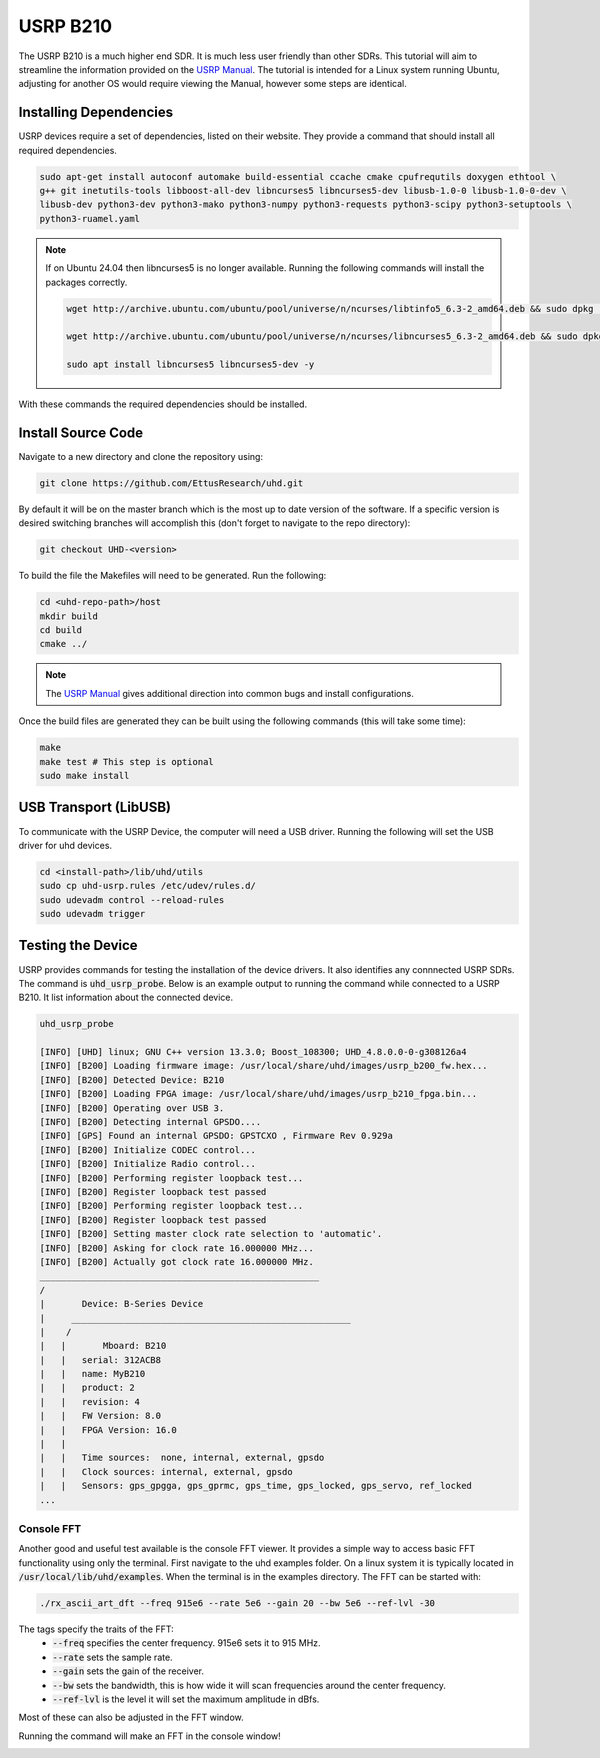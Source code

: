 USRP B210
=================

The USRP B210 is a much higher end SDR.
It is much less user friendly than other SDRs.
This tutorial will aim to streamline the information provided on the
`USRP Manual <https://files.ettus.com/manual/page_build_guide.html>`_.
The tutorial is intended for a Linux system running Ubuntu, adjusting for
another OS would require viewing the Manual, however some steps are identical.

Installing Dependencies
----------------------------------

USRP devices require a set of dependencies, listed on their website.
They provide a command that should install all required dependencies.

.. code-block:: console

    sudo apt-get install autoconf automake build-essential ccache cmake cpufrequtils doxygen ethtool \
    g++ git inetutils-tools libboost-all-dev libncurses5 libncurses5-dev libusb-1.0-0 libusb-1.0-0-dev \
    libusb-dev python3-dev python3-mako python3-numpy python3-requests python3-scipy python3-setuptools \
    python3-ruamel.yaml


.. note::

    If on Ubuntu 24.04 then libncurses5 is no longer available.
    Running the following commands will install the packages correctly.

    .. code-block:: console

        wget http://archive.ubuntu.com/ubuntu/pool/universe/n/ncurses/libtinfo5_6.3-2_amd64.deb && sudo dpkg -i libtinfo5_6.3-2_amd64.deb && rm -f libtinfo5_6.3-2_amd64.deb

        wget http://archive.ubuntu.com/ubuntu/pool/universe/n/ncurses/libncurses5_6.3-2_amd64.deb && sudo dpkg -i libncurses5_6.3-2_amd64.deb && rm -f libncurses5_6.3-2_amd64.deb

        sudo apt install libncurses5 libncurses5-dev -y

With these commands the required dependencies should be installed.

Install Source Code
----------------------------------

Navigate to a new directory and clone the repository using:

.. code-block:: console

    git clone https://github.com/EttusResearch/uhd.git

By default it will be on the master branch which is the most up to date
version of the software. If a specific version is desired switching branches
will accomplish this (don't forget to navigate to the repo directory):

.. code-block:: console

    git checkout UHD-<version>


To build the file the Makefiles will need to be generated. Run the following:

.. code-block:: console

    cd <uhd-repo-path>/host
    mkdir build
    cd build
    cmake ../

.. note::

    The `USRP Manual`_
    gives additional direction into common bugs and install configurations.

Once the build files are generated they can be built
using the following commands (this will take some time):

.. code-block:: console

    make
    make test # This step is optional
    sudo make install

USB Transport (LibUSB)
----------------------------------

To communicate with the USRP Device, the computer will need a USB driver.
Running the following will set the USB driver for uhd devices.

.. code-block:: console

    cd <install-path>/lib/uhd/utils
    sudo cp uhd-usrp.rules /etc/udev/rules.d/
    sudo udevadm control --reload-rules
    sudo udevadm trigger


Testing the Device
----------------------------------

USRP provides commands for testing the installation of the device drivers.
It also identifies any connnected USRP SDRs.
The command is :code:`uhd_usrp_probe`.
Below is an example output to running the command while connected to a
USRP B210. It list information about the connected device.

.. code-block:: console

    uhd_usrp_probe

    [INFO] [UHD] linux; GNU C++ version 13.3.0; Boost_108300; UHD_4.8.0.0-0-g308126a4
    [INFO] [B200] Loading firmware image: /usr/local/share/uhd/images/usrp_b200_fw.hex...
    [INFO] [B200] Detected Device: B210
    [INFO] [B200] Loading FPGA image: /usr/local/share/uhd/images/usrp_b210_fpga.bin...
    [INFO] [B200] Operating over USB 3.
    [INFO] [B200] Detecting internal GPSDO....
    [INFO] [GPS] Found an internal GPSDO: GPSTCXO , Firmware Rev 0.929a
    [INFO] [B200] Initialize CODEC control...
    [INFO] [B200] Initialize Radio control...
    [INFO] [B200] Performing register loopback test...
    [INFO] [B200] Register loopback test passed
    [INFO] [B200] Performing register loopback test...
    [INFO] [B200] Register loopback test passed
    [INFO] [B200] Setting master clock rate selection to 'automatic'.
    [INFO] [B200] Asking for clock rate 16.000000 MHz...
    [INFO] [B200] Actually got clock rate 16.000000 MHz.
    _____________________________________________________
    /
    |       Device: B-Series Device
    |     _____________________________________________________
    |    /
    |   |       Mboard: B210
    |   |   serial: 312ACB8
    |   |   name: MyB210
    |   |   product: 2
    |   |   revision: 4
    |   |   FW Version: 8.0
    |   |   FPGA Version: 16.0
    |   |
    |   |   Time sources:  none, internal, external, gpsdo
    |   |   Clock sources: internal, external, gpsdo
    |   |   Sensors: gps_gpgga, gps_gprmc, gps_time, gps_locked, gps_servo, ref_locked
    ...

Console FFT
^^^^^^^^^^^^^^^^

Another good and useful test available is the console FFT viewer.
It provides a simple way to access basic FFT functionality using only
the terminal. First navigate to the uhd examples folder.
On a linux system it is typically located
in :code:`/usr/local/lib/uhd/examples`.
When the terminal is in the examples directory. The FFT can be started with:

.. code-block:: console

    ./rx_ascii_art_dft --freq 915e6 --rate 5e6 --gain 20 --bw 5e6 --ref-lvl -30

The tags specify the traits of the FFT:
 - :code:`--freq` specifies the center frequency. 915e6 sets it to 915 MHz.
 - :code:`--rate` sets the sample rate.
 - :code:`--gain` sets the gain of the receiver.
 - :code:`--bw` sets the bandwidth, this is how wide it will scan frequencies
   around the center frequency.
 - :code:`--ref-lvl` is the level it will set the maximum amplitude in dBfs.

Most of these can also be adjusted in the FFT window.

Running the command will make an FFT in the console window!

.. image:: images/usrpFFT.png

